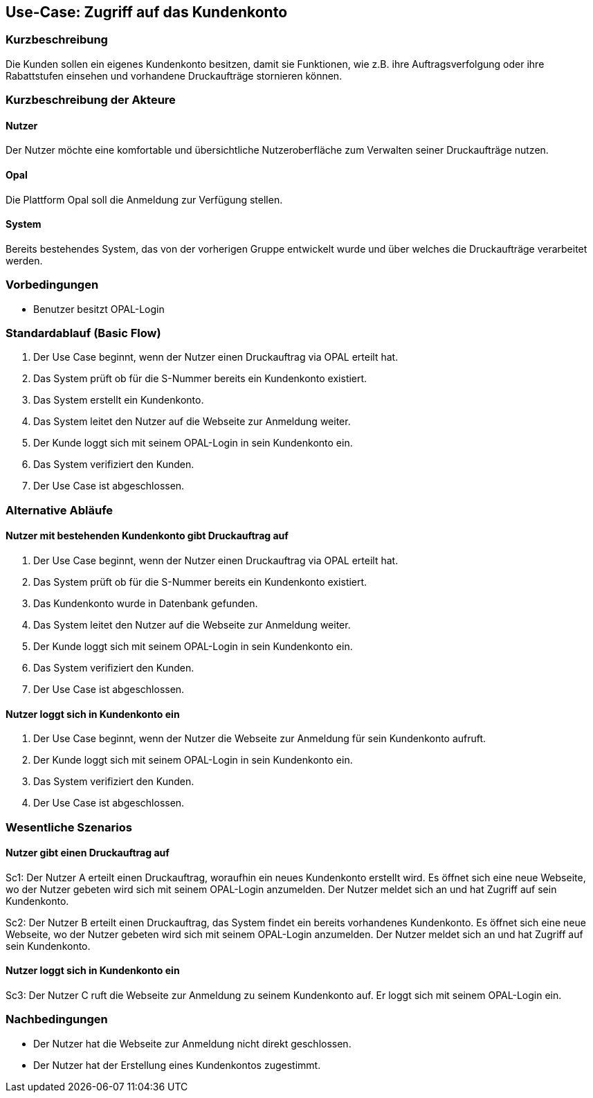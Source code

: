 
== Use-Case: Zugriff auf das Kundenkonto
===	Kurzbeschreibung
Die Kunden sollen ein eigenes Kundenkonto besitzen, damit sie Funktionen, wie z.B. ihre Auftragsverfolgung oder ihre Rabattstufen einsehen und vorhandene Druckaufträge stornieren können.

===	Kurzbeschreibung der Akteure

==== Nutzer
Der Nutzer möchte eine komfortable und übersichtliche Nutzeroberfläche zum Verwalten seiner Druckaufträge nutzen.

==== Opal
Die Plattform Opal soll die Anmeldung zur Verfügung stellen. 

==== System
Bereits bestehendes System, das von der vorherigen Gruppe entwickelt wurde und über welches die Druckaufträge verarbeitet werden.

=== Vorbedingungen
* Benutzer besitzt OPAL-Login 

=== Standardablauf (Basic Flow)
. Der Use Case beginnt, wenn der Nutzer einen Druckauftrag via OPAL erteilt hat.
. Das System prüft ob für die S-Nummer bereits ein Kundenkonto existiert.
. Das System erstellt ein Kundenkonto.
. Das System leitet den Nutzer auf die Webseite zur Anmeldung weiter.
. Der Kunde loggt sich mit seinem OPAL-Login in sein Kundenkonto ein.
. Das System verifiziert den Kunden.
. Der Use Case ist abgeschlossen. 

=== Alternative Abläufe
==== Nutzer mit bestehenden Kundenkonto gibt Druckauftrag auf
. Der Use Case beginnt, wenn der Nutzer einen Druckauftrag via OPAL erteilt hat.
. Das System prüft ob für die S-Nummer bereits ein Kundenkonto existiert.
. Das Kundenkonto wurde in Datenbank gefunden.
. Das System leitet den Nutzer auf die Webseite zur Anmeldung weiter.
. Der Kunde loggt sich mit seinem OPAL-Login in sein Kundenkonto ein.
. Das System verifiziert den Kunden.
. Der Use Case ist abgeschlossen. 

==== Nutzer loggt sich in Kundenkonto ein
. Der Use Case beginnt, wenn der Nutzer die Webseite zur Anmeldung für sein Kundenkonto aufruft.
. Der Kunde loggt sich mit seinem OPAL-Login in sein Kundenkonto ein.
. Das System verifiziert den Kunden.
. Der Use Case ist abgeschlossen. 



=== Wesentliche Szenarios
==== Nutzer gibt einen Druckauftrag auf
Sc1: Der Nutzer A erteilt einen Druckauftrag, woraufhin ein neues Kundenkonto erstellt wird. Es öffnet sich eine neue Webseite, wo der Nutzer gebeten wird sich mit seinem OPAL-Login anzumelden. Der Nutzer meldet sich an und hat Zugriff auf sein Kundenkonto. 

Sc2: Der Nutzer B erteilt einen Druckauftrag, das System findet ein bereits vorhandenes Kundenkonto. Es öffnet sich eine neue Webseite, wo der Nutzer gebeten wird sich mit seinem OPAL-Login anzumelden. Der Nutzer meldet sich an und hat Zugriff auf sein Kundenkonto. 

==== Nutzer loggt sich in Kundenkonto ein
Sc3: Der Nutzer C ruft die Webseite zur Anmeldung zu seinem Kundenkonto auf. Er loggt sich mit seinem OPAL-Login ein. 



=== Nachbedingungen
* Der Nutzer hat die Webseite zur Anmeldung nicht direkt geschlossen.
* Der Nutzer hat der Erstellung eines Kundenkontos zugestimmt.
